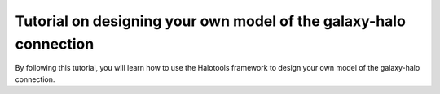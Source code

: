 .. _composing_new_models:

**********************************************************************
Tutorial on designing your own model of the galaxy-halo connection
**********************************************************************

By following this tutorial, 
you will learn how to use the Halotools framework to design your own model of 
the galaxy-halo connection.  

